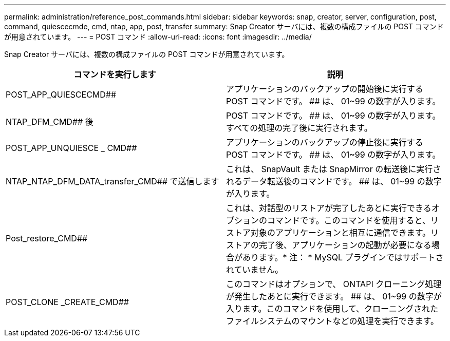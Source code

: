 ---
permalink: administration/reference_post_commands.html 
sidebar: sidebar 
keywords: snap, creator, server, configuration, post, command, quiescecmde, cmd, ntap, app, post, transfer 
summary: Snap Creator サーバには、複数の構成ファイルの POST コマンドが用意されています。 
---
= POST コマンド
:allow-uri-read: 
:icons: font
:imagesdir: ../media/


[role="lead"]
Snap Creator サーバには、複数の構成ファイルの POST コマンドが用意されています。

|===
| コマンドを実行します | 説明 


 a| 
POST_APP_QUIESCECMD##
 a| 
アプリケーションのバックアップの開始後に実行する POST コマンドです。 ## は、 01~99 の数字が入ります。



 a| 
NTAP_DFM_CMD## 後
 a| 
POST コマンドです。 ## は、 01~99 の数字が入ります。すべての処理の完了後に実行されます。



 a| 
POST_APP_UNQUIESCE _ CMD##
 a| 
アプリケーションのバックアップの停止後に実行する POST コマンドです。 ## は、 01~99 の数字が入ります。



 a| 
NTAP_NTAP_DFM_DATA_transfer_CMD## で送信します
 a| 
これは、 SnapVault または SnapMirror の転送後に実行されるデータ転送後のコマンドです。 ## は、 01~99 の数字が入ります。



 a| 
Post_restore_CMD##
 a| 
これは、対話型のリストアが完了したあとに実行できるオプションのコマンドです。このコマンドを使用すると、リストア対象のアプリケーションと相互に通信できます。リストアの完了後、アプリケーションの起動が必要になる場合があります。* 注： * MySQL プラグインではサポートされていません。



 a| 
POST_CLONE _CREATE_CMD##
 a| 
このコマンドはオプションで、 ONTAPI クローニング処理が発生したあとに実行できます。 ## は、 01~99 の数字が入ります。このコマンドを使用して、クローニングされたファイルシステムのマウントなどの処理を実行できます。

|===